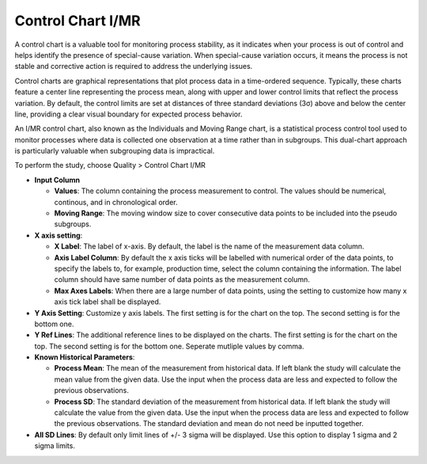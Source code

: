 Control Chart I/MR
==================

A control chart is a valuable tool for monitoring process stability, as it indicates when your process is out of control and helps identify the presence of special-cause variation. When special-cause variation occurs, it means the process is not stable and corrective action is required to address the underlying issues.

Control charts are graphical representations that plot process data in a time-ordered sequence. Typically, these charts feature a center line representing the process mean, along with upper and lower control limits that reflect the process variation. By default, the control limits are set at distances of three standard deviations (3σ) above and below the center line, providing a clear visual boundary for expected process behavior.

An I/MR control chart, also known as the Individuals and Moving Range chart, is a statistical process control tool used to monitor processes where data is collected one observation at a time rather than in subgroups. This dual-chart approach is particularly valuable when subgrouping data is impractical. 

To perform the study, choose Quality > Control Chart I/MR

.. image:: images/ctrl_chart_imr1.png
   :align: center

- **Input Column**

  - **Values**: The column containing the process measurement to control. The values should be numerical, continous, and in chronological order.
  - **Moving Range**: The moving window size to cover consecutive data points to be included into the pseudo subgroups.

- **X axis setting**: 

  - **X Label**: The label of x-axis. By default, the label is the name of the measurement data column.
  - **Axis Label Column**: By default the x axis ticks will be labelled with numerical order of the data points, to specify the labels to, for example, production time, select the column containing the information. The label column should have same number of data points as the measurement column.
  - **Max Axes Labels**: When there are a large number of data points, using the setting to customize how many x axis tick label shall be displayed. 

- **Y Axis Setting**: Customize y axis labels. The first setting is for the chart on the top. The second setting is for the bottom one.
- **Y Ref Lines**: The additional reference lines to be displayed on the charts. The first setting is for the chart on the top. The second setting is for the bottom one. Seperate mutliple values by comma.
- **Known Historical Parameters**:

  - **Process Mean**: The mean of the measurement from historical data. If left blank the study will calculate the mean value from the given data. Use the input when the process data are less and expected to follow the previous observations.
  - **Process SD**: The standard deviation of the measurement from historical data. If left blank the study will calculate the value from the given data. Use the input when the process data are less and expected to follow the previous observations. The standard deviation and mean do not need be inputted together.

- **All SD Lines**: By default only limit lines of +/- 3 sigma will be displayed. Use this option to display 1 sigma and 2 sigma limits.






